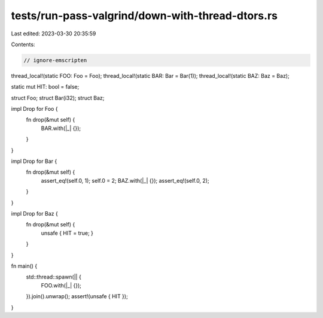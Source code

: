 tests/run-pass-valgrind/down-with-thread-dtors.rs
=================================================

Last edited: 2023-03-30 20:35:59

Contents:

.. code-block:: rs

    // ignore-emscripten

thread_local!(static FOO: Foo = Foo);
thread_local!(static BAR: Bar = Bar(1));
thread_local!(static BAZ: Baz = Baz);

static mut HIT: bool = false;

struct Foo;
struct Bar(i32);
struct Baz;

impl Drop for Foo {
    fn drop(&mut self) {
        BAR.with(|_| {});
    }
}

impl Drop for Bar {
    fn drop(&mut self) {
        assert_eq!(self.0, 1);
        self.0 = 2;
        BAZ.with(|_| {});
        assert_eq!(self.0, 2);
    }
}

impl Drop for Baz {
    fn drop(&mut self) {
        unsafe { HIT = true; }
    }
}

fn main() {
    std::thread::spawn(|| {
        FOO.with(|_| {});
    }).join().unwrap();
    assert!(unsafe { HIT });
}


